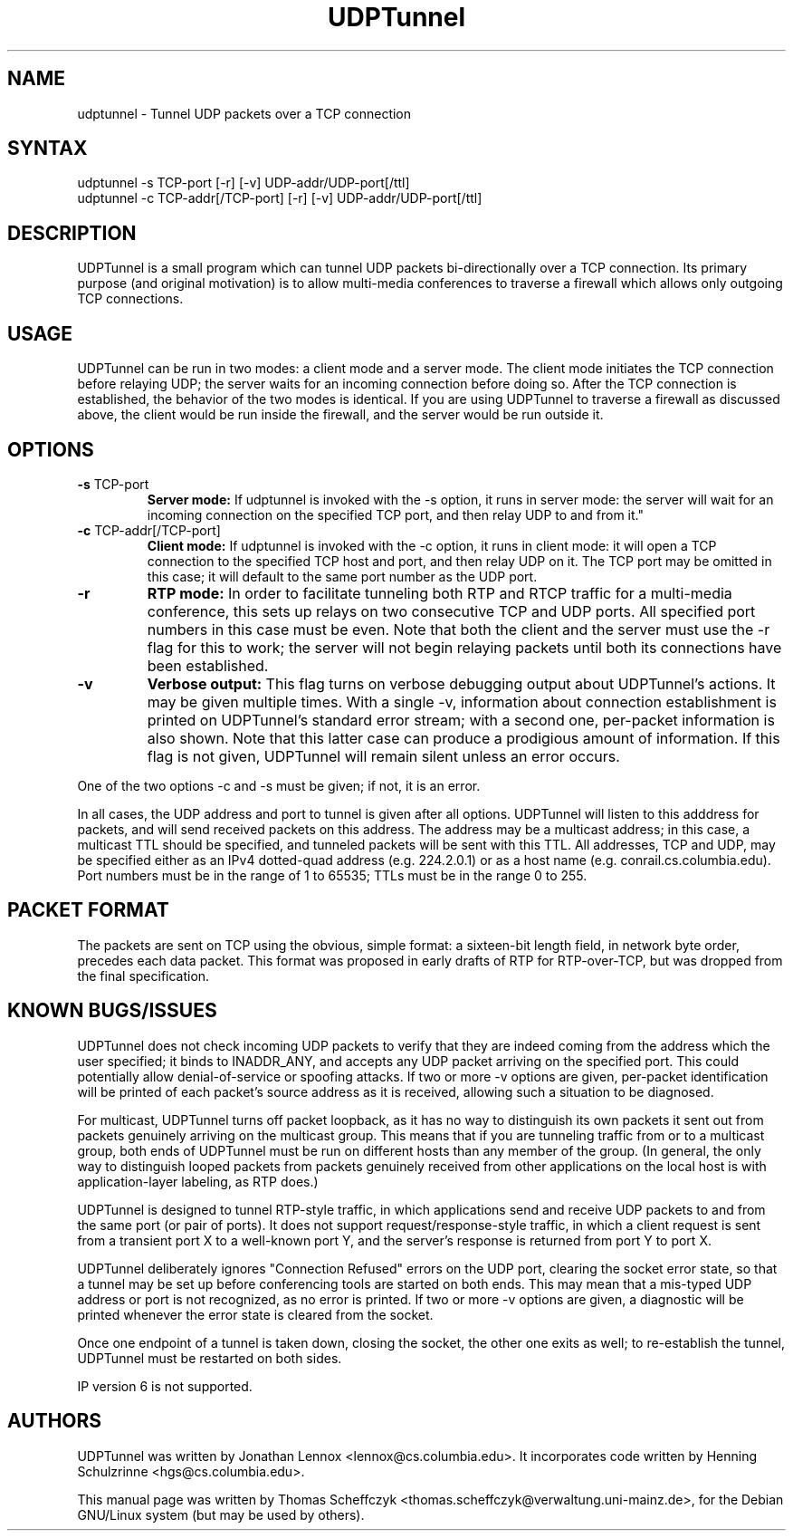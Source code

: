 .TH "UDPTunnel" "1" "1.1" "Jonathan Lennox" "net"
.SH "NAME"
.LP
udptunnel \- Tunnel UDP packets over a TCP connection
.SH "SYNTAX"
.LP
udptunnel \-s TCP\-port [\-r] [\-v] UDP\-addr/UDP\-port[/ttl]
.br
udptunnel \-c TCP\-addr[/TCP\-port] [\-r] [\-v] UDP\-addr/UDP\-port[/ttl]
.SH "DESCRIPTION"
.LP
UDPTunnel is a small program which can tunnel UDP packets bi\-directionally over a TCP connection. Its primary purpose (and original motivation) is to allow multi\-media conferences to traverse a firewall which allows only outgoing TCP connections.
.SH "USAGE"
UDPTunnel can be run in two modes: a client mode and a server mode. The client mode initiates the TCP connection before relaying UDP; the server waits for an incoming connection before doing so. After the TCP connection is established, the behavior of the two modes is identical. If you are using UDPTunnel to traverse a firewall as discussed above, the client would be run inside the firewall, and the server would be run outside it.
.SH "OPTIONS"
.IP "\fB\-s\fR TCP\-port"
.I "\fBServer mode:\fR
If udptunnel is invoked with the \-s option, it runs in server mode: the server will wait for an incoming connection on the specified TCP port, and then relay UDP to and from it."
.IP "\fB\-c\fR TCP\-addr[/TCP\-port]"
.I "\fBClient mode:\fR If udptunnel is invoked with the \-c option, it runs in client mode: it will open a TCP connection to the specified TCP host and port, and then relay UDP on it. The TCP port may be omitted in this case; it will default to the same port number as the UDP port."
.IP "\fB\-r\fR"
.I "\fBRTP mode:\fR In order to facilitate tunneling both RTP and RTCP traffic for a multi\-media conference, this sets up relays on two consecutive TCP and UDP ports. All specified port numbers in this case must be even. Note that both the client and the server must use the \-r flag for this to work; the server will not begin relaying packets until both its connections have been established."
.IP "\fB\-v\fR"
.I "\fBVerbose output:\fR This flag turns on verbose debugging output about UDPTunnel's actions. It may be given multiple times. With a single \-v, information about connection establishment is printed on UDPTunnel's standard error stream; with a second one, per\-packet information is also shown. Note that this latter case can produce a prodigious amount of information. If this flag is not given, UDPTunnel will remain silent unless an error occurs."
.LP
One of the two options \-c and \-s must be given; if not, it is an error.
.LP
In all cases, the UDP address and port to tunnel is given after all options. UDPTunnel will listen to this adddress for packets, and will send received packets on this address. The address may be a multicast address; in this case, a multicast TTL should be specified, and tunneled packets will be sent with this TTL. All addresses, TCP and UDP, may be specified either as an IPv4 dotted\-quad address (e.g. 224.2.0.1) or as a host name (e.g. conrail.cs.columbia.edu). Port numbers must be in the range of 1 to 65535; TTLs must be in the range 0 to 255.
.SH "PACKET FORMAT"
The packets are sent on TCP using the obvious, simple format: a sixteen\-bit length field, in network byte order, precedes each data packet. This format was proposed in early drafts of RTP for RTP\-over\-TCP, but was dropped from the final specification.
.SH "KNOWN BUGS/ISSUES"
UDPTunnel does not check incoming UDP packets to verify that they are indeed coming from the address which the user specified; it binds to INADDR_ANY, and accepts any UDP packet arriving on the specified port. This could potentially allow denial\-of\-service or spoofing attacks. If two or more \-v options are given, per\-packet identification will be printed of each packet's source address as it is received, allowing such a situation to be diagnosed.

For multicast, UDPTunnel turns off packet loopback, as it has no way to distinguish its own packets it sent out from packets genuinely arriving on the multicast group. This means that if you are tunneling traffic from or to a multicast group, both ends of UDPTunnel must be run on different hosts than any member of the group. (In general, the only way to distinguish looped packets from packets genuinely received from other applications on the local host is with application\-layer labeling, as RTP does.)

UDPTunnel is designed to tunnel RTP\-style traffic, in which applications send and receive UDP packets to and from the same port (or pair of ports). It does not support request/response\-style traffic, in which a client request is sent from a transient port X to a well\-known port Y, and the server's response is returned from port Y to port X.

UDPTunnel deliberately ignores "Connection Refused" errors on the UDP port, clearing the socket error state, so that a tunnel may be set up before conferencing tools are started on both ends. This may mean that a mis\-typed UDP address or port is not recognized, as no error is printed. If two or more \-v options are given, a diagnostic will be printed whenever the error state is cleared from the socket.

Once one endpoint of a tunnel is taken down, closing the socket, the other one exits as well; to re\-establish the tunnel, UDPTunnel must be restarted on both sides.

IP version 6 is not supported.
.SH "AUTHORS"
.LP
UDPTunnel was written by Jonathan Lennox <lennox@cs.columbia.edu>. It incorporates code written by Henning Schulzrinne <hgs@cs.columbia.edu>.
.LP
This manual page was written by Thomas Scheffczyk <thomas.scheffczyk@verwaltung.uni\-mainz.de>,
for the Debian GNU/Linux system (but may be used by others).
